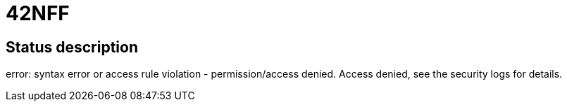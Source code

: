 = 42NFF

== Status description
error: syntax error or access rule violation - permission/access denied. Access denied, see the security logs for details.
